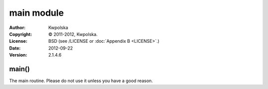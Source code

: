 ===========
main module
===========
:Author: Kwpolska
:Copyright: © 2011-2012, Kwpolska.
:License: BSD (see /LICENSE or :doc:`Appendix B <LICENSE>`.)
:Date: 2012-09-22
:Version: 2.1.4.6

.. index:: main
.. versionadded:: 2.1.3.0
.. module:: main

main()
======
The main routine.  Please do not use it unless you have a good reason.
